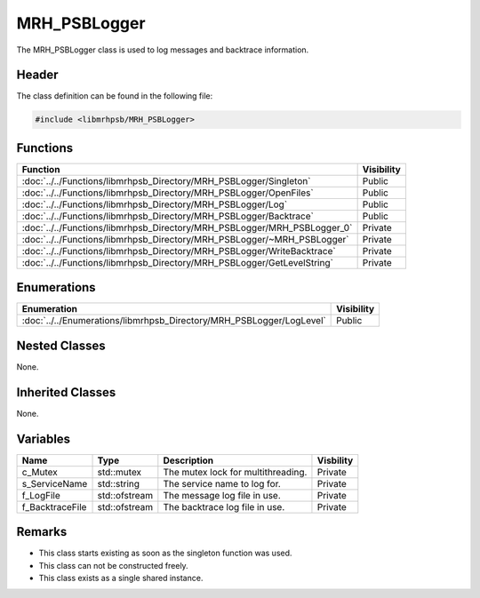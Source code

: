 MRH_PSBLogger
=============
The MRH_PSBLogger class is used to log messages and backtrace information.

Header
------
The class definition can be found in the following file:

.. code-block:: c

    #include <libmrhpsb/MRH_PSBLogger>


Functions
---------
.. list-table::
    :header-rows: 1

    * - Function
      - Visibility
    * - :doc:`../../Functions/libmrhpsb_Directory/MRH_PSBLogger/Singleton`
      - Public
    * - :doc:`../../Functions/libmrhpsb_Directory/MRH_PSBLogger/OpenFiles`
      - Public
    * - :doc:`../../Functions/libmrhpsb_Directory/MRH_PSBLogger/Log`
      - Public
    * - :doc:`../../Functions/libmrhpsb_Directory/MRH_PSBLogger/Backtrace`
      - Public
    * - :doc:`../../Functions/libmrhpsb_Directory/MRH_PSBLogger/MRH_PSBLogger_0`
      - Private
    * - :doc:`../../Functions/libmrhpsb_Directory/MRH_PSBLogger/~MRH_PSBLogger`
      - Private
    * - :doc:`../../Functions/libmrhpsb_Directory/MRH_PSBLogger/WriteBacktrace`
      - Private
    * - :doc:`../../Functions/libmrhpsb_Directory/MRH_PSBLogger/GetLevelString`
      - Private


Enumerations
------------
.. list-table::
    :header-rows: 1

    * - Enumeration
      - Visibility
    * - :doc:`../../Enumerations/libmrhpsb_Directory/MRH_PSBLogger/LogLevel`
      - Public


Nested Classes
--------------
None.

Inherited Classes
-----------------
None.

Variables
---------
.. list-table::
    :header-rows: 1

    * - Name
      - Type
      - Description
      - Visbility
    * - c_Mutex
      - std::mutex
      - The mutex lock for multithreading.
      - Private
    * - s_ServiceName
      - std::string
      - The service name to log for.
      - Private
    * - f_LogFile
      - std::ofstream
      - The message log file in use.
      - Private
    * - f_BacktraceFile
      - std::ofstream
      - The backtrace log file in use.
      - Private


Remarks
-------
* This class starts existing as soon as the singleton function was used.
* This class can not be constructed freely.
* This class exists as a single shared instance.